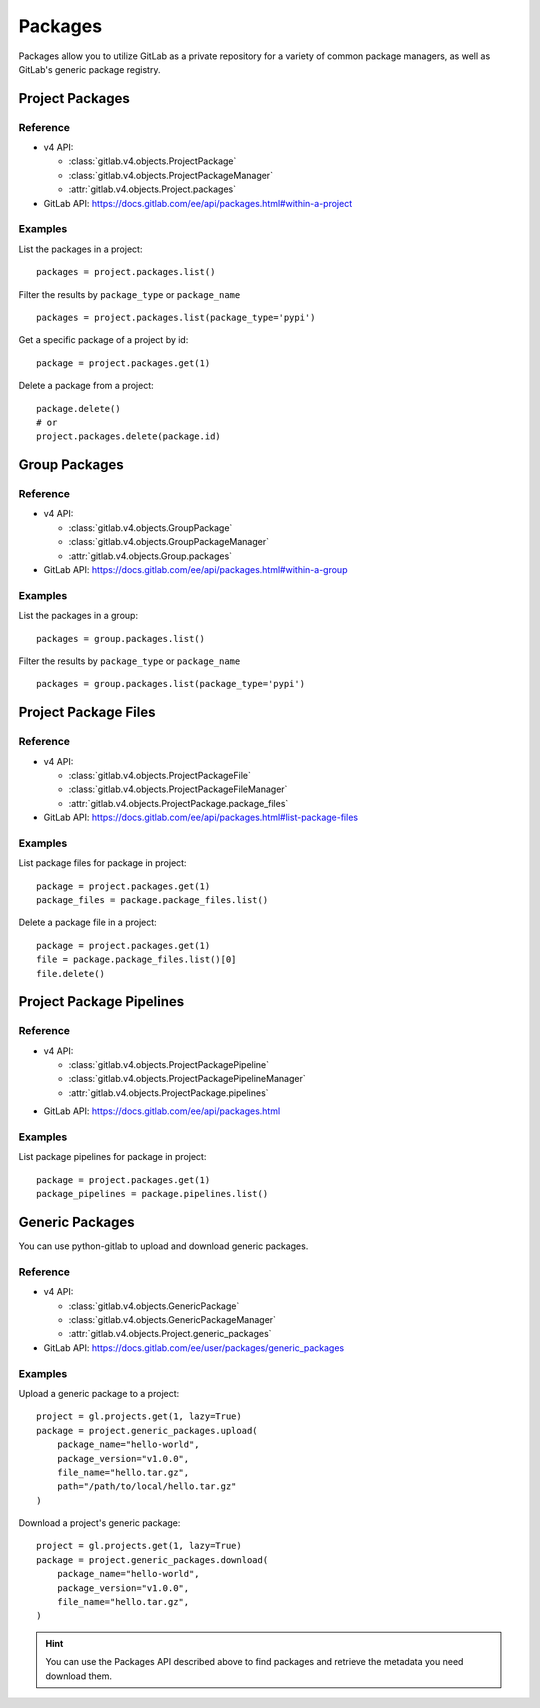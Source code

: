 ########
Packages
########

Packages allow you to utilize GitLab as a private repository for a variety
of common package managers, as well as GitLab's generic package registry.

Project Packages
=====================

Reference
---------

* v4 API:

  + :class:`gitlab.v4.objects.ProjectPackage`
  + :class:`gitlab.v4.objects.ProjectPackageManager`
  + :attr:`gitlab.v4.objects.Project.packages`

* GitLab API: https://docs.gitlab.com/ee/api/packages.html#within-a-project

Examples
--------

List the packages in a project::

    packages = project.packages.list()

Filter the results by ``package_type`` or ``package_name`` ::

    packages = project.packages.list(package_type='pypi')

Get a specific package of a project by id::

    package = project.packages.get(1)

Delete a package from a project::

    package.delete()
    # or
    project.packages.delete(package.id)


Group Packages
===================

Reference
---------

* v4 API:

  + :class:`gitlab.v4.objects.GroupPackage`
  + :class:`gitlab.v4.objects.GroupPackageManager`
  + :attr:`gitlab.v4.objects.Group.packages`

* GitLab API: https://docs.gitlab.com/ee/api/packages.html#within-a-group

Examples
--------

List the packages in a group::

    packages = group.packages.list()

Filter the results by ``package_type`` or ``package_name`` ::

    packages = group.packages.list(package_type='pypi')


Project Package Files
=====================

Reference
---------

* v4 API:

  + :class:`gitlab.v4.objects.ProjectPackageFile`
  + :class:`gitlab.v4.objects.ProjectPackageFileManager`
  + :attr:`gitlab.v4.objects.ProjectPackage.package_files`

* GitLab API: https://docs.gitlab.com/ee/api/packages.html#list-package-files

Examples
--------

List package files for package in project::

    package = project.packages.get(1)
    package_files = package.package_files.list()

Delete a package file in a project::

    package = project.packages.get(1)
    file = package.package_files.list()[0]
    file.delete()

Project Package Pipelines
=========================

Reference
---------

* v4 API:

  + :class:`gitlab.v4.objects.ProjectPackagePipeline`
  + :class:`gitlab.v4.objects.ProjectPackagePipelineManager`
  + :attr:`gitlab.v4.objects.ProjectPackage.pipelines`

..
  TODO: Not yet published (see https://gitlab.com/gitlab-org/gitlab/-/merge_requests/117539).
  Add anchor/fragment once available.

* GitLab API: https://docs.gitlab.com/ee/api/packages.html

Examples
--------

List package pipelines for package in project::

    package = project.packages.get(1)
    package_pipelines = package.pipelines.list()

Generic Packages
================

You can use python-gitlab to upload and download generic packages.

Reference
---------

* v4 API:

  + :class:`gitlab.v4.objects.GenericPackage`
  + :class:`gitlab.v4.objects.GenericPackageManager`
  + :attr:`gitlab.v4.objects.Project.generic_packages`

* GitLab API: https://docs.gitlab.com/ee/user/packages/generic_packages

Examples
--------

Upload a generic package to a project::

    project = gl.projects.get(1, lazy=True)
    package = project.generic_packages.upload(
        package_name="hello-world",
        package_version="v1.0.0",
        file_name="hello.tar.gz",
        path="/path/to/local/hello.tar.gz"
    )

Download a project's generic package::

    project = gl.projects.get(1, lazy=True)
    package = project.generic_packages.download(
        package_name="hello-world",
        package_version="v1.0.0",
        file_name="hello.tar.gz",
    )

.. hint:: You can use the Packages API described above to find packages and
    retrieve the metadata you need download them.
